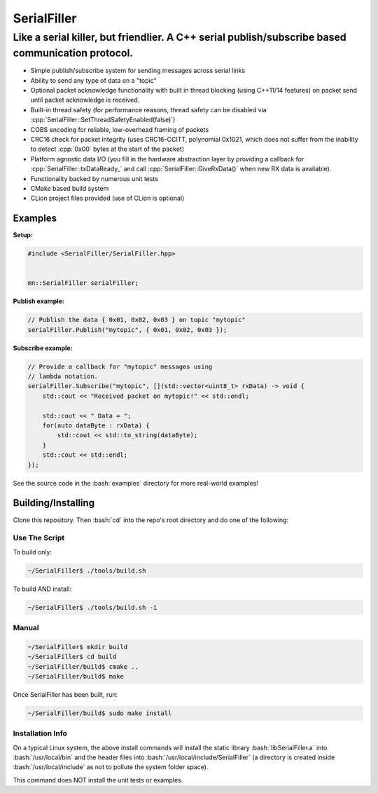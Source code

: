 .. role:: bash(code)
    :language: bash

.. role:: cpp(code)
    :language: cpp

============
SerialFiller
============

--------------------------------------------------------------------------------------------------
Like a serial killer, but friendlier. A C++ serial publish/subscribe based communication protocol.
--------------------------------------------------------------------------------------------------

.. image:: https://travis-ci.org/mbedded-ninja/SerialFiller.png?branch=master
	:target: https://travis-ci.org/mbedded-ninja/SerialFiller

- Simple publish/subscribe system for sending messages across serial links
- Ability to send any type of data on a "topic"
- Optional packet acknowledge functionality with built in thread blocking (using C++11/14 features) on packet send until packet acknowledge is received.
- Built-in thread safety (for performance reasons, thread safety can be disabled via :cpp:`SerialFiller::SetThreadSafetyEnabled(false)`)
- COBS encoding for reliable, low-overhead framing of packets
- CRC16 check for packet integrity (uses CRC16-CCITT, polynomial 0x1021, which does not suffer from the inability to detect :cpp:`0x00` bytes at the start of the packet)
- Platform agnostic data I/O (you fill in the hardware abstraction layer by providing a callback for :cpp:`SerialFiller::txDataReady_` and call :cpp:`SerialFiller::GiveRxData()` when new RX data is available).
- Functionality backed by numerous unit tests
- CMake based build system
- CLion project files provided (use of CLion is optional)

Examples
========

**Setup:**

.. code:: cpp

    #include <SerialFiller/SerialFiller.hpp>


    mn::SerialFiller serialFiller;


**Publish example:**

.. code:: cpp

    // Publish the data { 0x01, 0x02, 0x03 } on topic "mytopic"
    serialFiller.Publish("mytopic", { 0x01, 0x02, 0x03 });

**Subscribe example:**

.. code:: cpp

    // Provide a callback for "mytopic" messages using
    // lambda notation.
    serialFiller.Subscribe("mytopic", [](std::vector<uint8_t> rxData) -> void {
        std::cout << "Received packet on mytopic!" << std::endl;
        
        std::cout << " Data = ";
        for(auto dataByte : rxData) {
            std::cout << std::to_string(dataByte);
        }
        std::cout << std::endl;
    });

See the source code in the :bash:`examples` directory for more real-world examples!

Building/Installing
===================

Clone this repository. Then :bash:`cd` into the repo's root directory and do one of the following:

Use The Script
--------------

To build only:

.. code:: bash

    ~/SerialFiller$ ./tools/build.sh

To build AND install:

.. code:: bash

    ~/SerialFiller$ ./tools/build.sh -i

Manual
------

.. code:: bash

    ~/SerialFiller$ mkdir build
    ~/SerialFiller$ cd build
    ~/SerialFiller/build$ cmake ..
    ~/SerialFiller/build$ make


Once SerialFiller has been built, run:

.. code:: bash

    ~/SerialFiller/build$ sudo make install

Installation Info
-----------------

On a typical Linux system, the above install commands will install the static library :bash:`libSerialFiller.a` into :bash:`/usr/local/bin` and the header files into :bash:`/usr/local/include/SerialFiller` (a directory is created inside :bash:`/usr/local/include` as not to pollute the system folder space).

This command does NOT install the unit tests or examples.